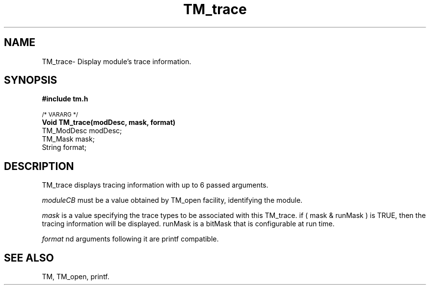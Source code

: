 .TH TM_trace 3OCP
.UC 4
.SH NAME
TM_trace\- Display module's trace information.
.SH SYNOPSIS
.B #include "tm.h"
.PP
.SM
/* VARARG */
.br
.B Void TM_trace(modDesc, mask, format)
.br
TM_ModDesc modDesc;
.br
TM_Mask mask;
.br
String format;
.SH DESCRIPTION
.PP
TM_trace displays tracing information with up to 6 passed arguments.
.PP
.I moduleCB
must be a value obtained by TM_open facility, identifying the module.
.PP
.I mask
is a value specifying the trace types to be associated with this 
TM_trace. 
if ( mask & runMask ) is TRUE, then the tracing information will
be displayed. runMask is a bitMask that is configurable at run time.
.PP
.I format
nd arguments following it are printf compatible.
.SH "SEE ALSO"
TM, TM_open, printf.
